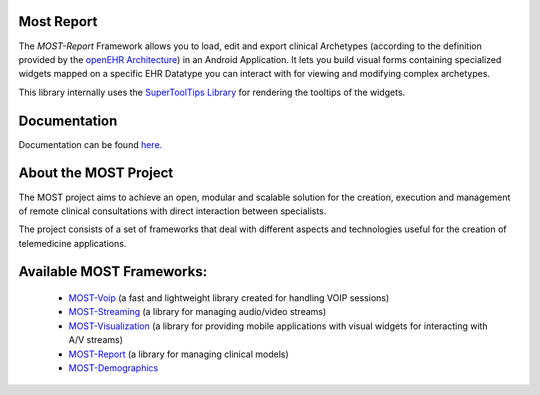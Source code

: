 Most Report
===========

The *MOST-Report* Framework allows you to load, edit and export clinical Archetypes (according to the definition provided by the `openEHR Architecture  <http://www.openehr.org/>`_)   
in an Android Application. It lets you build visual forms containing specialized widgets mapped on a specific EHR Datatype you can interact with for viewing and modifying complex archetypes.

This library internally uses the `SuperToolTips Library  <https://github.com/nhaarman/supertooltips>`_  for rendering the tooltips of the widgets.

Documentation
=============

Documentation can be found `here.  <http://most-report.readthedocs.org/>`_


About the MOST Project
======================

The MOST project aims to achieve an open, modular and scalable solution for the creation, execution and management of remote clinical consultations with direct interaction between specialists.  

The project consists of a set of frameworks that deal with different aspects and technologies useful for the creation of telemedicine applications.

Available MOST Frameworks:
==========================

  * `MOST-Voip  <https://github.com/crs4/most-voip>`_  (a fast and lightweight library created for handling VOIP sessions)
  * `MOST-Streaming  <https://github.com/crs4/most-streaming>`_  (a library for managing audio/video streams)
  * `MOST-Visualization  <https://github.com/crs4/most-visualization>`_  (a library for providing mobile applications with visual widgets for interacting with A/V streams)
  * `MOST-Report  <https://github.com/crs4/most-report>`_ (a library for managing clinical models)
  * `MOST-Demographics  <https://github.com/crs4/most-demographics>`_ 